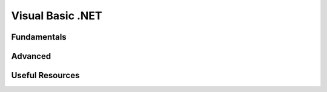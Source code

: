 ========================
Visual Basic .NET
========================

Fundamentals
========================

Advanced
========================

Useful Resources
========================

